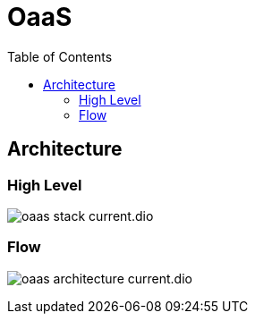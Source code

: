 = OaaS
:toc:
:toc-placement: preamble
:toclevels: 2


// Need some preamble to get TOC:
{empty}

== Architecture
=== High Level
image:doc/diagrams/oaas_stack_current.dio.png[]

=== Flow
image:doc/diagrams/oaas_architecture_current.dio.png[]

